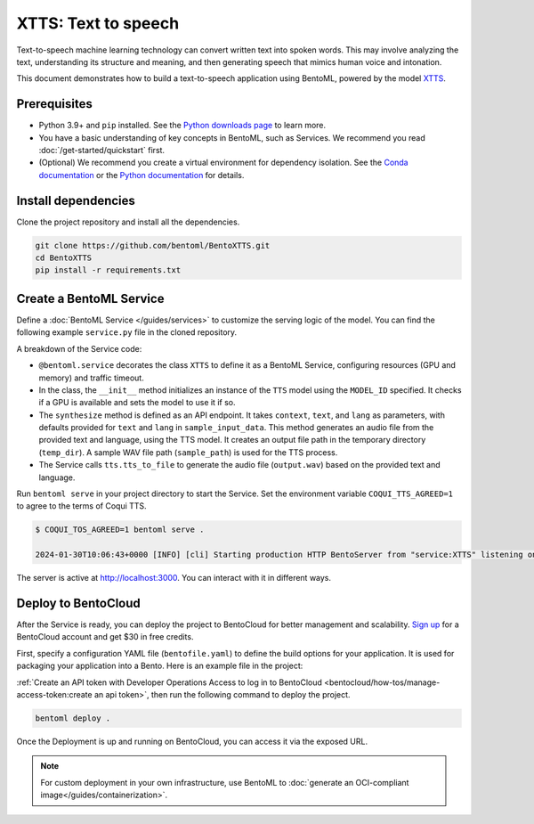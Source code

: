 ====================
XTTS: Text to speech
====================

Text-to-speech machine learning technology can convert written text into spoken words. This may involve analyzing the text, understanding its structure and meaning, and then generating speech that mimics human voice and intonation.

This document demonstrates how to build a text-to-speech application using BentoML, powered by the model `XTTS <https://huggingface.co/coqui/XTTS-v2>`_.

Prerequisites
-------------

- Python 3.9+ and ``pip`` installed. See the `Python downloads page <https://www.python.org/downloads/>`_ to learn more.
- You have a basic understanding of key concepts in BentoML, such as Services. We recommend you read :doc:`/get-started/quickstart` first.
- (Optional) We recommend you create a virtual environment for dependency isolation. See the `Conda documentation <https://conda.io/projects/conda/en/latest/user-guide/tasks/manage-environments.html>`_ or the `Python documentation <https://docs.python.org/3/library/venv.html>`_ for details.

Install dependencies
--------------------

Clone the project repository and install all the dependencies.

.. code-block:: bash

    git clone https://github.com/bentoml/BentoXTTS.git
    cd BentoXTTS
    pip install -r requirements.txt

Create a BentoML Service
------------------------

Define a :doc:`BentoML Service </guides/services>` to customize the serving logic of the model. You can find the following example ``service.py`` file in the cloned repository.

.. code-block:: python
    :caption: `service.py`

    from __future__ import annotations

    import os
    import typing as t
    from pathlib import Path

    import torch
    from TTS.api import TTS

    import bentoml

    MODEL_ID = "tts_models/multilingual/multi-dataset/xtts_v2"

    sample_input_data = {
        'text': 'It took me quite a long time to develop a voice and now that I have it I am not going to be silent.',
        'language': 'en',
    }

    @bentoml.service(
        resources={
            "gpu": 1,
            "memory": "8Gi",
        },
        traffic={"timeout": 300},
    )
    class XTTS:
        def __init__(self) -> None:
            self.tts = TTS(MODEL_ID, gpu=torch.cuda.is_available())

        @bentoml.api
        def synthesize(
                self,
                context: bentoml.Context,
                text: str = sample_input_data["text"],
                lang: str = sample_input_data["language"],
        ) -> t.Annotated[Path, bentoml.validators.ContentType('audio/*')]:
            output_path = os.path.join(context.temp_dir, "output.wav")
            sample_path = "./female.wav"
            if not os.path.exists(sample_path):
                sample_path = "./src/female.wav"

            self.tts.tts_to_file(
                text,
                file_path=output_path,
                speaker_wav=sample_path,
                language=lang,
                split_sentences=True,
            )
            return Path(output_path)

A breakdown of the Service code:

- ``@bentoml.service`` decorates the class ``XTTS`` to define it as a BentoML Service, configuring resources (GPU and memory) and traffic timeout.
- In the class, the ``__init__`` method initializes an instance of the ``TTS`` model using the ``MODEL_ID`` specified. It checks if a GPU is available and sets the model to use it if so.
- The ``synthesize`` method is defined as an API endpoint. It takes ``context``, ``text``, and ``lang`` as parameters, with defaults provided for ``text`` and ``lang`` in ``sample_input_data``. This method generates an audio file from the provided text and language, using the TTS model. It creates an output file path in the temporary directory (``temp_dir``). A sample WAV file path (``sample_path``) is used for the TTS process.
- The Service calls ``tts.tts_to_file`` to generate the audio file (``output.wav``) based on the provided text and language.

Run ``bentoml serve`` in your project directory to start the Service. Set the environment variable ``COQUI_TTS_AGREED=1`` to agree to the terms of Coqui TTS.

.. code-block:: bash

    $ COQUI_TOS_AGREED=1 bentoml serve .

    2024-01-30T10:06:43+0000 [INFO] [cli] Starting production HTTP BentoServer from "service:XTTS" listening on http://localhost:3000 (Press CTRL+C to quit)

The server is active at `http://localhost:3000 <http://localhost:3000>`_. You can interact with it in different ways.

.. tab-set::

    .. tab-item:: CURL

        .. code-block:: bash

            curl -X 'POST' \
                'http://localhost:3000/synthesize' \
                -H 'accept: */*' \
                -H 'Content-Type: application/json' \
                -d '{
                "text": "It took me quite a long time to develop a voice and now that I have it I am not going to be silent.",
                "lang": "en"
            }'

    .. tab-item:: Python client

        This client returns the audio file as a ``Path`` object. You can use it to access or process the file. See :doc:`/guides/clients` for details.

        .. code-block:: python

            import bentoml

            with bentoml.SyncHTTPClient("http://localhost:3000") as client:
                    result = client.synthesize(
                        text="It took me quite a long time to develop a voice and now that I have it I am not going to be silent.",
                        lang="en"
                    )

    .. tab-item:: Swagger UI

        Visit `http://localhost:3000 <http://localhost:3000/>`_, scroll down to **Service APIs**, and click **Try it out**. In the **Request body** box, enter your prompt and click **Execute**.

        .. image:: ../../_static/img/use-cases/audio/xtts/service-ui.png

Deploy to BentoCloud
--------------------

After the Service is ready, you can deploy the project to BentoCloud for better management and scalability. `Sign up <https://www.bentoml.com/>`_ for a BentoCloud account and get $30 in free credits.

First, specify a configuration YAML file (``bentofile.yaml``) to define the build options for your application. It is used for packaging your application into a Bento. Here is an example file in the project:

.. code-block:: yaml
    :caption: `bentofile.yaml`

    service: "service:XTTS"
    labels:
      owner: bentoml-team
      project: gallery
    include:
      - "*.py"
      - "female.wav"
    python:
      requirements_txt: requirements.txt
    envs:
      - name: "COQUI_TOS_AGREED"
        value: 1

:ref:`Create an API token with Developer Operations Access to log in to BentoCloud <bentocloud/how-tos/manage-access-token:create an api token>`, then run the following command to deploy the project.

.. code-block:: bash

    bentoml deploy .

Once the Deployment is up and running on BentoCloud, you can access it via the exposed URL.

.. image:: ../../_static/img/use-cases/audio/xtts/xtts-bentocloud.png

.. note::

   For custom deployment in your own infrastructure, use BentoML to :doc:`generate an OCI-compliant image</guides/containerization>`.
